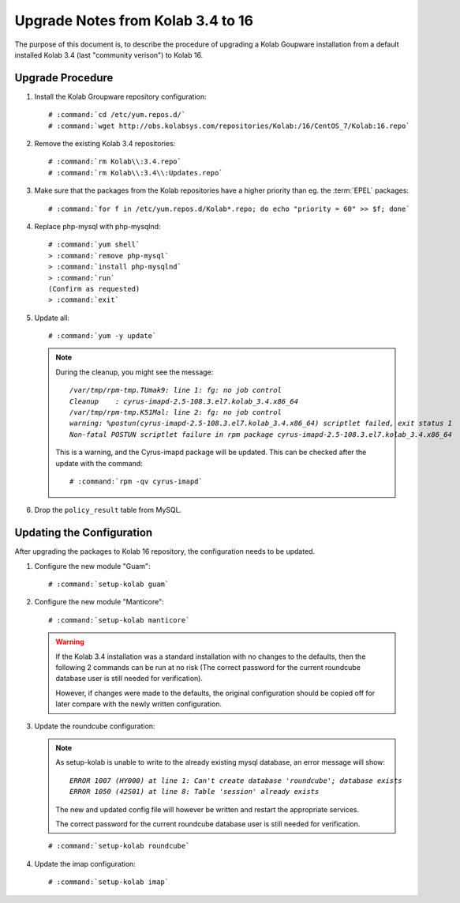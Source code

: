 ==================================
Upgrade Notes from Kolab 3.4 to 16
==================================

The purpose of this document is, to describe the procedure of upgrading a Kolab Goupware installation from a default installed Kolab 3.4 (last "community verison") to Kolab 16.


Upgrade Procedure
=================

#.  Install the Kolab Groupware repository configuration:

    .. parsed-literal::

        # :command:`cd /etc/yum.repos.d/`
        # :command:`wget http://obs.kolabsys.com/repositories/Kolab:/16/CentOS_7/Kolab:16.repo`

#.  Remove the existing Kolab 3.4 repositories:

    .. parsed-literal::

        # :command:`rm Kolab\\:3.4.repo`
        # :command:`rm Kolab\\:3.4\\:Updates.repo`

#.  Make sure that the packages from the Kolab repositories have a higher priority than eg. the :term:`EPEL` packages:

    .. parsed-literal::

        # :command:`for f in /etc/yum.repos.d/Kolab*.repo; do echo "priority = 60" >> $f; done`


#.  Replace php-mysql with php-mysqlnd:

    .. parsed-literal::

        # :command:`yum shell`
        > :command:`remove php-mysql`
        > :command:`install php-mysqlnd`
        > :command:`run`
        (Confirm as requested)
        > :command:`exit`

#.  Update all:

    .. parsed-literal::

        # :command:`yum -y update`


    .. NOTE:: During the cleanup, you might see the message:

        .. parsed-literal::

            `/var/tmp/rpm-tmp.TUmak9: line 1: fg: no job control`
            `Cleanup    : cyrus-imapd-2.5-108.3.el7.kolab_3.4.x86_64                                               347/404`
            `/var/tmp/rpm-tmp.K51Mal: line 2: fg: no job control`
            `warning: %postun(cyrus-imapd-2.5-108.3.el7.kolab_3.4.x86_64) scriptlet failed, exit status 1`
            `Non-fatal POSTUN scriptlet failure in rpm package cyrus-imapd-2.5-108.3.el7.kolab_3.4.x86_64`

        This is a warning, and the Cyrus-imapd package will be updated. This can be checked after the update with the command:

        .. parsed-literal::

            # :command:`rpm -qv cyrus-imapd`

#.  Drop the ``policy_result`` table from MySQL.


Updating the Configuration
==========================

After upgrading the packages to Kolab 16 repository, the configuration needs to be updated.

1.  Configure the new module "Guam":

    .. parsed-literal::

        # :command:`setup-kolab guam`

2.  Configure the new module "Manticore":

    .. parsed-literal::

        # :command:`setup-kolab manticore`

    .. WARNING::

        If the Kolab 3.4 installation was a standard installation with no changes to the defaults, then the following 2 commands can be run at no risk (The correct password for the current roundcube database user is still needed for verification).

        However, if changes were made to the defaults, the original configuration should be copied off for later compare with the newly written configuration.

3.  Update the roundcube configuration:

    .. NOTE::

        As setup-kolab is unable to write to the already existing mysql database, an error message will show:

        .. parsed-literal::

            `ERROR 1007 (HY000) at line 1: Can't create database 'roundcube'; database exists`
            `ERROR 1050 (42S01) at line 8: Table 'session' already exists`

        The new and updated config file will however be written and restart the appropriate services.

        The correct password for the current roundcube database user is still needed for verification.

    .. parsed-literal::

        # :command:`setup-kolab roundcube`



4.  Update the imap configuration:

    .. parsed-literal::

        # :command:`setup-kolab imap`



